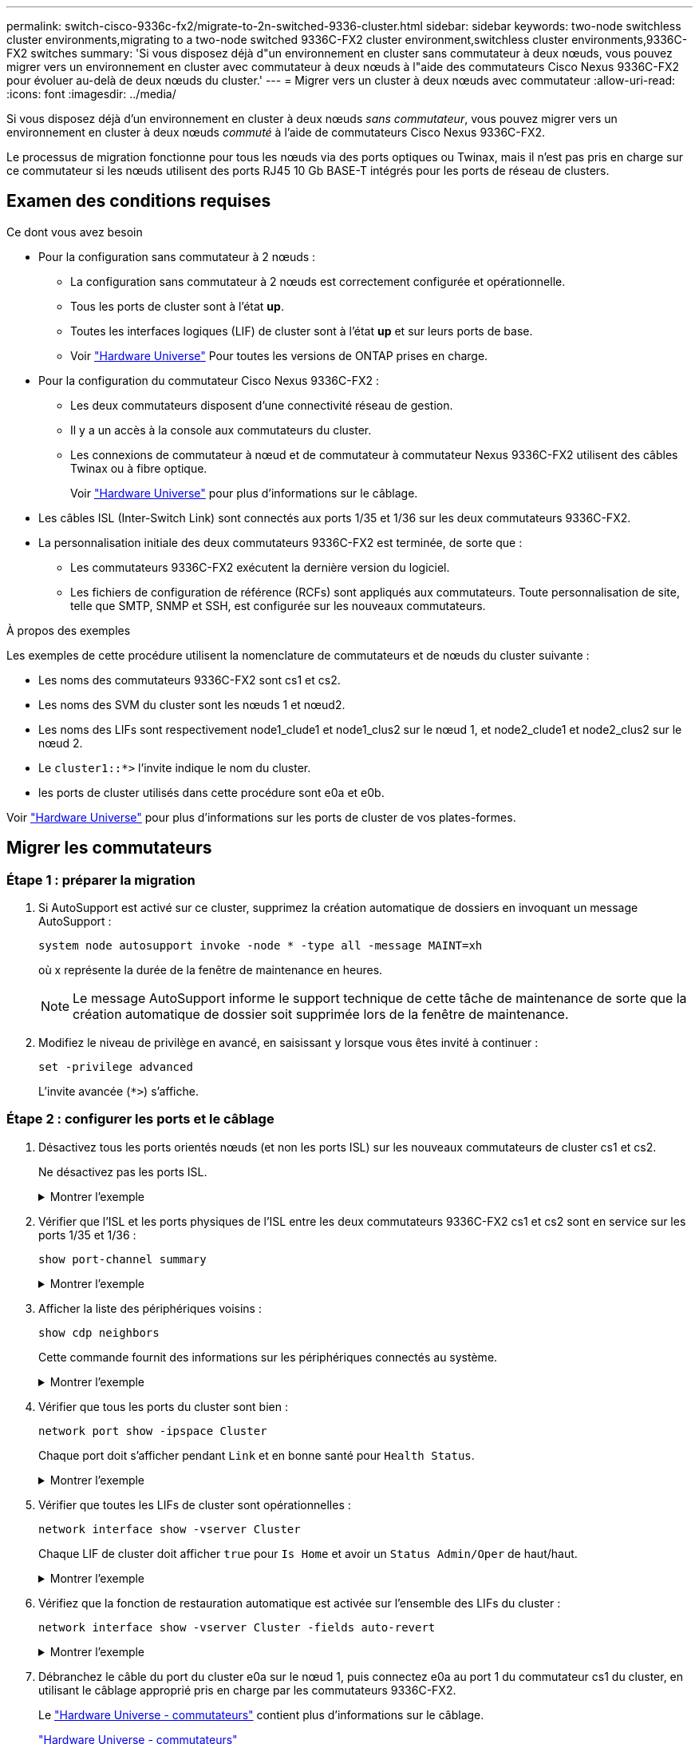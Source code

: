 ---
permalink: switch-cisco-9336c-fx2/migrate-to-2n-switched-9336-cluster.html 
sidebar: sidebar 
keywords: two-node switchless cluster environments,migrating to a two-node switched 9336C-FX2 cluster environment,switchless cluster environments,9336C-FX2 switches 
summary: 'Si vous disposez déjà d"un environnement en cluster sans commutateur à deux nœuds, vous pouvez migrer vers un environnement en cluster avec commutateur à deux nœuds à l"aide des commutateurs Cisco Nexus 9336C-FX2 pour évoluer au-delà de deux nœuds du cluster.' 
---
= Migrer vers un cluster à deux nœuds avec commutateur
:allow-uri-read: 
:icons: font
:imagesdir: ../media/


[role="lead"]
Si vous disposez déjà d'un environnement en cluster à deux nœuds _sans commutateur_, vous pouvez migrer vers un environnement en cluster à deux nœuds _commuté_ à l'aide de commutateurs Cisco Nexus 9336C-FX2.

Le processus de migration fonctionne pour tous les nœuds via des ports optiques ou Twinax, mais il n'est pas pris en charge sur ce commutateur si les nœuds utilisent des ports RJ45 10 Gb BASE-T intégrés pour les ports de réseau de clusters.



== Examen des conditions requises

.Ce dont vous avez besoin
* Pour la configuration sans commutateur à 2 nœuds :
+
** La configuration sans commutateur à 2 nœuds est correctement configurée et opérationnelle.
** Tous les ports de cluster sont à l'état *up*.
** Toutes les interfaces logiques (LIF) de cluster sont à l'état *up* et sur leurs ports de base.
** Voir https://hwu.netapp.com["Hardware Universe"^] Pour toutes les versions de ONTAP prises en charge.


* Pour la configuration du commutateur Cisco Nexus 9336C-FX2 :
+
** Les deux commutateurs disposent d'une connectivité réseau de gestion.
** Il y a un accès à la console aux commutateurs du cluster.
** Les connexions de commutateur à nœud et de commutateur à commutateur Nexus 9336C-FX2 utilisent des câbles Twinax ou à fibre optique.
+
Voir https://hwu.netapp.com["Hardware Universe"^] pour plus d'informations sur le câblage.



* Les câbles ISL (Inter-Switch Link) sont connectés aux ports 1/35 et 1/36 sur les deux commutateurs 9336C-FX2.
* La personnalisation initiale des deux commutateurs 9336C-FX2 est terminée, de sorte que :
+
** Les commutateurs 9336C-FX2 exécutent la dernière version du logiciel.
** Les fichiers de configuration de référence (RCFs) sont appliqués aux commutateurs. Toute personnalisation de site, telle que SMTP, SNMP et SSH, est configurée sur les nouveaux commutateurs.




.À propos des exemples
Les exemples de cette procédure utilisent la nomenclature de commutateurs et de nœuds du cluster suivante :

* Les noms des commutateurs 9336C-FX2 sont cs1 et cs2.
* Les noms des SVM du cluster sont les nœuds 1 et nœud2.
* Les noms des LIFs sont respectivement node1_clude1 et node1_clus2 sur le nœud 1, et node2_clude1 et node2_clus2 sur le nœud 2.
* Le `cluster1::*>` l'invite indique le nom du cluster.
* les ports de cluster utilisés dans cette procédure sont e0a et e0b.


Voir https://hwu.netapp.com["Hardware Universe"^] pour plus d'informations sur les ports de cluster de vos plates-formes.



== Migrer les commutateurs



=== Étape 1 : préparer la migration

. Si AutoSupport est activé sur ce cluster, supprimez la création automatique de dossiers en invoquant un message AutoSupport :
+
`system node autosupport invoke -node * -type all -message MAINT=xh`

+
où x représente la durée de la fenêtre de maintenance en heures.

+

NOTE: Le message AutoSupport informe le support technique de cette tâche de maintenance de sorte que la création automatique de dossier soit supprimée lors de la fenêtre de maintenance.

. Modifiez le niveau de privilège en avancé, en saisissant `y` lorsque vous êtes invité à continuer :
+
`set -privilege advanced`

+
L'invite avancée (`*>`) s'affiche.





=== Étape 2 : configurer les ports et le câblage

. Désactivez tous les ports orientés nœuds (et non les ports ISL) sur les nouveaux commutateurs de cluster cs1 et cs2.
+
Ne désactivez pas les ports ISL.

+
.Montrer l'exemple
[%collapsible]
====
L'exemple suivant montre que les ports 1 à 34 orientés nœud sont désactivés sur le commutateur cs1 :

[listing]
----
cs1# config
Enter configuration commands, one per line. End with CNTL/Z.
cs1(config)# interface e1/1/1-4, e1/2/1-4, e1/3/1-4, e1/4/1-4, e1/5/1-4, e1/6/1-4, e1/7-34
cs1(config-if-range)# shutdown
----
====
. Vérifier que l'ISL et les ports physiques de l'ISL entre les deux commutateurs 9336C-FX2 cs1 et cs2 sont en service sur les ports 1/35 et 1/36 :
+
`show port-channel summary`

+
.Montrer l'exemple
[%collapsible]
====
L'exemple suivant montre que les ports ISL sont active sur le commutateur cs1 :

[listing]
----
cs1# show port-channel summary

Flags:  D - Down        P - Up in port-channel (members)
        I - Individual  H - Hot-standby (LACP only)
        s - Suspended   r - Module-removed
        b - BFD Session Wait
        S - Switched    R - Routed
        U - Up (port-channel)
        p - Up in delay-lacp mode (member)
        M - Not in use. Min-links not met
--------------------------------------------------------------------------------
Group Port-       Type     Protocol  Member Ports
      Channel
--------------------------------------------------------------------------------
1     Po1(SU)     Eth      LACP      Eth1/35(P)   Eth1/36(P)
----
L'exemple suivant montre que les ports ISL sont active sur le commutateur cs2 :

[listing]
----
(cs2)# show port-channel summary

Flags:  D - Down        P - Up in port-channel (members)
        I - Individual  H - Hot-standby (LACP only)
        s - Suspended   r - Module-removed
        b - BFD Session Wait
        S - Switched    R - Routed
        U - Up (port-channel)
        p - Up in delay-lacp mode (member)
        M - Not in use. Min-links not met
--------------------------------------------------------------------------------
Group Port-       Type     Protocol  Member Ports
      Channel
--------------------------------------------------------------------------------
1     Po1(SU)     Eth      LACP      Eth1/35(P)   Eth1/36(P)
----
====
. Afficher la liste des périphériques voisins :
+
`show cdp neighbors`

+
Cette commande fournit des informations sur les périphériques connectés au système.

+
.Montrer l'exemple
[%collapsible]
====
L'exemple suivant répertorie les périphériques voisins sur le commutateur cs1 :

[listing]
----
cs1# show cdp neighbors

Capability Codes: R - Router, T - Trans-Bridge, B - Source-Route-Bridge
                  S - Switch, H - Host, I - IGMP, r - Repeater,
                  V - VoIP-Phone, D - Remotely-Managed-Device,
                  s - Supports-STP-Dispute

Device-ID          Local Intrfce  Hldtme Capability  Platform      Port ID
cs2                Eth1/35        175    R S I s     N9K-C9336C    Eth1/35
cs2                Eth1/36        175    R S I s     N9K-C9336C    Eth1/36

Total entries displayed: 2
----
L'exemple suivant répertorie les périphériques voisins sur le commutateur cs2 :

[listing]
----
cs2# show cdp neighbors

Capability Codes: R - Router, T - Trans-Bridge, B - Source-Route-Bridge
                  S - Switch, H - Host, I - IGMP, r - Repeater,
                  V - VoIP-Phone, D - Remotely-Managed-Device,
                  s - Supports-STP-Dispute

Device-ID          Local Intrfce  Hldtme Capability  Platform      Port ID
cs1                Eth1/35        177    R S I s     N9K-C9336C    Eth1/35
cs1                Eth1/36        177    R S I s     N9K-C9336C    Eth1/36

Total entries displayed: 2
----
====
. Vérifier que tous les ports du cluster sont bien :
+
`network port show -ipspace Cluster`

+
Chaque port doit s'afficher pendant `Link` et en bonne santé pour `Health Status`.

+
.Montrer l'exemple
[%collapsible]
====
[listing]
----
cluster1::*> network port show -ipspace Cluster

Node: node1

                                                  Speed(Mbps) Health
Port      IPspace      Broadcast Domain Link MTU  Admin/Oper  Status
--------- ------------ ---------------- ---- ---- ----------- --------
e0a       Cluster      Cluster          up   9000  auto/10000 healthy
e0b       Cluster      Cluster          up   9000  auto/10000 healthy

Node: node2

                                                  Speed(Mbps) Health
Port      IPspace      Broadcast Domain Link MTU  Admin/Oper  Status
--------- ------------ ---------------- ---- ---- ----------- --------
e0a       Cluster      Cluster          up   9000  auto/10000 healthy
e0b       Cluster      Cluster          up   9000  auto/10000 healthy

4 entries were displayed.
----
====
. Vérifier que toutes les LIFs de cluster sont opérationnelles :
+
`network interface show -vserver Cluster`

+
Chaque LIF de cluster doit afficher `true` pour `Is Home` et avoir un `Status Admin/Oper` de haut/haut.

+
.Montrer l'exemple
[%collapsible]
====
[listing]
----
cluster1::*> network interface show -vserver Cluster

            Logical    Status     Network            Current       Current Is
Vserver     Interface  Admin/Oper Address/Mask       Node          Port    Home
----------- ---------- ---------- ------------------ ------------- ------- -----
Cluster
            node1_clus1  up/up    169.254.209.69/16  node1         e0a     true
            node1_clus2  up/up    169.254.49.125/16  node1         e0b     true
            node2_clus1  up/up    169.254.47.194/16  node2         e0a     true
            node2_clus2  up/up    169.254.19.183/16  node2         e0b     true
4 entries were displayed.
----
====
. Vérifiez que la fonction de restauration automatique est activée sur l'ensemble des LIFs du cluster :
+
`network interface show -vserver Cluster -fields auto-revert`

+
.Montrer l'exemple
[%collapsible]
====
[listing]
----
cluster1::*> network interface show -vserver Cluster -fields auto-revert

          Logical
Vserver   Interface     Auto-revert
--------- ------------- ------------
Cluster
          node1_clus1   true
          node1_clus2   true
          node2_clus1   true
          node2_clus2   true

4 entries were displayed.
----
====
. Débranchez le câble du port du cluster e0a sur le nœud 1, puis connectez e0a au port 1 du commutateur cs1 du cluster, en utilisant le câblage approprié pris en charge par les commutateurs 9336C-FX2.
+
Le https://hwu.netapp.com/SWITCH/INDEX["Hardware Universe - commutateurs"^] contient plus d'informations sur le câblage.

+
https://hwu.netapp.com/SWITCH/INDEX["Hardware Universe - commutateurs"^]

. Déconnectez le câble du port du cluster e0a sur le nœud 2, puis connectez e0a au port 2 du commutateur cs1 du cluster à l'aide du câblage approprié pris en charge par les commutateurs 9336C-FX2.
. Activer tous les ports orientés nœuds sur le commutateur de cluster cs1.
+
.Montrer l'exemple
[%collapsible]
====
L'exemple suivant montre que les ports 1/1 à 1/34 sont activés sur le commutateur cs1 :

[listing]
----
cs1# config
Enter configuration commands, one per line. End with CNTL/Z.
cs1(config)# interface e1/1/1-4, e1/2/1-4, e1/3/1-4, e1/4/1-4, e1/5/1-4, e1/6/1-4, e1/7-34
cs1(config-if-range)# no shutdown
----
====
. Vérifier que toutes les LIFs du cluster sont bien opérationnelles et affichées en tant que `true` pour `Is Home`:
+
`network interface show -vserver Cluster`

+
.Montrer l'exemple
[%collapsible]
====
L'exemple suivant montre que toutes les LIFs sont up sur le nœud1 et le nœud2, ainsi `Is Home` les résultats sont vrais :

[listing]
----
cluster1::*> network interface show -vserver Cluster

         Logical      Status     Network            Current     Current Is
Vserver  Interface    Admin/Oper Address/Mask       Node        Port    Home
-------- ------------ ---------- ------------------ ----------- ------- ----
Cluster
         node1_clus1  up/up      169.254.209.69/16  node1       e0a     true
         node1_clus2  up/up      169.254.49.125/16  node1       e0b     true
         node2_clus1  up/up      169.254.47.194/16  node2       e0a     true
         node2_clus2  up/up      169.254.19.183/16  node2       e0b     true

4 entries were displayed.
----
====
. Afficher des informations relatives à l'état des nœuds du cluster :
+
`cluster show`

+
.Montrer l'exemple
[%collapsible]
====
L'exemple suivant affiche des informations sur la santé et l'éligibilité des nœuds du cluster :

[listing]
----
cluster1::*> cluster show

Node                 Health  Eligibility   Epsilon
-------------------- ------- ------------  ------------
node1                true    true          false
node2                true    true          false

2 entries were displayed.
----
====
. Déconnectez le câble du port de cluster e0b sur le nœud1, puis connectez le port 1 du commutateur de cluster cs2 en utilisant le câblage approprié pris en charge par les commutateurs 9336C-FX2.
. Déconnectez le câble du port de cluster e0b sur le nœud2, puis connectez le port e0b au port 2 du commutateur de cluster cs2, en utilisant le câblage approprié pris en charge par les commutateurs 9336C-FX2.
. Activer tous les ports orientés nœud sur le commutateur de cluster cs2.
+
.Montrer l'exemple
[%collapsible]
====
L'exemple suivant montre que les ports 1/1 à 1/34 sont activés sur le commutateur cs2 :

[listing]
----
cs2# config
Enter configuration commands, one per line. End with CNTL/Z.
cs2(config)# interface e1/1/1-4, e1/2/1-4, e1/3/1-4, e1/4/1-4, e1/5/1-4, e1/6/1-4, e1/7-34
cs2(config-if-range)# no shutdown
----
====
. Vérifier que tous les ports du cluster sont bien :
+
`network port show -ipspace Cluster`

+
.Montrer l'exemple
[%collapsible]
====
L'exemple suivant montre que tous les ports du cluster apparaissent sur les nœuds 1 et sur le nœud 2 :

[listing]
----
cluster1::*> network port show -ipspace Cluster

Node: node1
                                                                       Ignore
                                                  Speed(Mbps) Health   Health
Port      IPspace      Broadcast Domain Link MTU  Admin/Oper  Status   Status
--------- ------------ ---------------- ---- ---- ----------- -------- ------
e0a       Cluster      Cluster          up   9000  auto/10000 healthy  false
e0b       Cluster      Cluster          up   9000  auto/10000 healthy  false

Node: node2
                                                                       Ignore
                                                  Speed(Mbps) Health   Health
Port      IPspace      Broadcast Domain Link MTU  Admin/Oper  Status   Status
--------- ------------ ---------------- ---- ---- ----------- -------- ------
e0a       Cluster      Cluster          up   9000  auto/10000 healthy  false
e0b       Cluster      Cluster          up   9000  auto/10000 healthy  false

4 entries were displayed.
----
====




=== Étape 3 : vérifier la configuration

. Vérifiez que toutes les interfaces affichent la valeur true pour `Is Home`:
+
`network interface show -vserver Cluster`

+

NOTE: Cette opération peut prendre plusieurs minutes.

+
.Montrer l'exemple
[%collapsible]
====
L'exemple suivant montre que toutes les LIFs sont up sur le nœud1 et celui du nœud2, ainsi que celui-ci `Is Home` les résultats sont vrais :

[listing]
----
cluster1::*> network interface show -vserver Cluster

          Logical      Status     Network            Current    Current Is
Vserver   Interface    Admin/Oper Address/Mask       Node       Port    Home
--------- ------------ ---------- ------------------ ---------- ------- ----
Cluster
          node1_clus1  up/up      169.254.209.69/16  node1      e0a     true
          node1_clus2  up/up      169.254.49.125/16  node1      e0b     true
          node2_clus1  up/up      169.254.47.194/16  node2      e0a     true
          node2_clus2  up/up      169.254.19.183/16  node2      e0b     true

4 entries were displayed.
----
====
. Vérifier que les deux nœuds disposent chacun d'une connexion à chaque commutateur :
+
`show cdp neighbors`

+
.Montrer l'exemple
[%collapsible]
====
L'exemple suivant montre les résultats appropriés pour les deux commutateurs :

[listing]
----
(cs1)# show cdp neighbors

Capability Codes: R - Router, T - Trans-Bridge, B - Source-Route-Bridge
                  S - Switch, H - Host, I - IGMP, r - Repeater,
                  V - VoIP-Phone, D - Remotely-Managed-Device,
                  s - Supports-STP-Dispute

Device-ID          Local Intrfce  Hldtme Capability  Platform      Port ID
node1              Eth1/1         133    H           FAS2980       e0a
node2              Eth1/2         133    H           FAS2980       e0a
cs2                Eth1/35        175    R S I s     N9K-C9336C    Eth1/35
cs2                Eth1/36        175    R S I s     N9K-C9336C    Eth1/36

Total entries displayed: 4

(cs2)# show cdp neighbors

Capability Codes: R - Router, T - Trans-Bridge, B - Source-Route-Bridge
                  S - Switch, H - Host, I - IGMP, r - Repeater,
                  V - VoIP-Phone, D - Remotely-Managed-Device,
                  s - Supports-STP-Dispute

Device-ID          Local Intrfce  Hldtme Capability  Platform      Port ID
node1              Eth1/1         133    H           FAS2980       e0b
node2              Eth1/2         133    H           FAS2980       e0b
cs1                Eth1/35        175    R S I s     N9K-C9336C    Eth1/35
cs1                Eth1/36        175    R S I s     N9K-C9336C    Eth1/36

Total entries displayed: 4
----
====
. Affiche des informations sur les périphériques réseau détectés dans votre cluster :
+
`network device-discovery show -protocol cdp`

+
.Montrer l'exemple
[%collapsible]
====
[listing]
----
cluster1::*> network device-discovery show -protocol cdp
Node/       Local  Discovered
Protocol    Port   Device (LLDP: ChassisID)  Interface         Platform
----------- ------ ------------------------- ----------------  ----------------
node2      /cdp
            e0a    cs1                       0/2               N9K-C9336C
            e0b    cs2                       0/2               N9K-C9336C
node1      /cdp
            e0a    cs1                       0/1               N9K-C9336C
            e0b    cs2                       0/1               N9K-C9336C

4 entries were displayed.
----
====
. Vérifiez que les paramètres sont désactivés :
+
`network options switchless-cluster show`

+

NOTE: La commande peut prendre plusieurs minutes. Attendez que l'annonce « 3 minutes d'expiration de la durée de vie » soit annoncée.

+
.Montrer l'exemple
[%collapsible]
====
La sortie FALSE dans l'exemple suivant montre que les paramètres de configuration sont désactivés :

[listing]
----
cluster1::*> network options switchless-cluster show
Enable Switchless Cluster: false
----
====
. Vérifiez l'état des membres du nœud sur le cluster :
+
`cluster show`

+
.Montrer l'exemple
[%collapsible]
====
L'exemple suivant affiche des informations sur la santé et l'éligibilité des nœuds du cluster :

[listing]
----
cluster1::*> cluster show

Node                 Health  Eligibility   Epsilon
-------------------- ------- ------------  --------
node1                true    true          false
node2                true    true          false
----
====
. Vérifiez que le réseau de cluster dispose d'une connectivité complète :
+
`cluster ping-cluster -node node-name`

+
.Montrer l'exemple
[%collapsible]
====
[listing]
----
cluster1::*> cluster ping-cluster -node node2
Host is node2
Getting addresses from network interface table...
Cluster node1_clus1 169.254.209.69 node1 e0a
Cluster node1_clus2 169.254.49.125 node1 e0b
Cluster node2_clus1 169.254.47.194 node2 e0a
Cluster node2_clus2 169.254.19.183 node2 e0b
Local = 169.254.47.194 169.254.19.183
Remote = 169.254.209.69 169.254.49.125
Cluster Vserver Id = 4294967293
Ping status:

Basic connectivity succeeds on 4 path(s)
Basic connectivity fails on 0 path(s)

Detected 9000 byte MTU on 4 path(s):
Local 169.254.47.194 to Remote 169.254.209.69
Local 169.254.47.194 to Remote 169.254.49.125
Local 169.254.19.183 to Remote 169.254.209.69
Local 169.254.19.183 to Remote 169.254.49.125
Larger than PMTU communication succeeds on 4 path(s)
RPC status:
2 paths up, 0 paths down (tcp check)
2 paths up, 0 paths down (udp check)
----
====
. Rétablissez le niveau de privilège sur admin :
+
`set -privilege admin`

. Pour ONTAP 9.8 et versions ultérieures, activez la fonction de collecte des journaux du moniteur d'intégrité des commutateurs Ethernet pour collecter les fichiers journaux relatifs aux commutateurs, à l'aide des commandes :
+
`system switch ethernet log setup-password` et `system switch ethernet log enable-collection`

+
.Montrer l'exemple
[%collapsible]
====
[listing]
----
cluster1::*> system switch ethernet log setup-password
Enter the switch name: <return>
The switch name entered is not recognized.
Choose from the following list:
cs1
cs2

cluster1::*> system switch ethernet log setup-password

Enter the switch name: cs1
RSA key fingerprint is e5:8b:c6:dc:e2:18:18:09:36:63:d9:63:dd:03:d9:cc
Do you want to continue? {y|n}::[n] y

Enter the password: <enter switch password>
Enter the password again: <enter switch password>

cluster1::*> system switch ethernet log setup-password

Enter the switch name: cs2
RSA key fingerprint is 57:49:86:a1:b9:80:6a:61:9a:86:8e:3c:e3:b7:1f:b1
Do you want to continue? {y|n}:: [n] y

Enter the password: <enter switch password>
Enter the password again: <enter switch password>

cluster1::*> system switch ethernet log enable-collection

Do you want to enable cluster log collection for all nodes in the cluster?
{y|n}: [n] y

Enabling cluster switch log collection.

cluster1::*>
----
====
+

NOTE: Si l'une de ces commandes renvoie une erreur, contactez le support NetApp.

. Pour ONTAP les versions 9.5P16, 9.6P12 et 9.7P10 et versions ultérieures des correctifs, activez la fonction de collecte des journaux du moniteur d'intégrité des commutateurs Ethernet pour collecter les fichiers journaux liés aux commutateurs à l'aide des commandes suivantes :
+
`system cluster-switch log setup-password` et `system cluster-switch log enable-collection`

+
.Montrer l'exemple
[%collapsible]
====
[listing]
----
cluster1::*> system cluster-switch log setup-password
Enter the switch name: <return>
The switch name entered is not recognized.
Choose from the following list:
cs1
cs2

cluster1::*> system cluster-switch log setup-password

Enter the switch name: cs1
RSA key fingerprint is e5:8b:c6:dc:e2:18:18:09:36:63:d9:63:dd:03:d9:cc
Do you want to continue? {y|n}::[n] y

Enter the password: <enter switch password>
Enter the password again: <enter switch password>

cluster1::*> system cluster-switch log setup-password

Enter the switch name: cs2
RSA key fingerprint is 57:49:86:a1:b9:80:6a:61:9a:86:8e:3c:e3:b7:1f:b1
Do you want to continue? {y|n}:: [n] y

Enter the password: <enter switch password>
Enter the password again: <enter switch password>

cluster1::*> system cluster-switch log enable-collection

Do you want to enable cluster log collection for all nodes in the cluster?
{y|n}: [n] y

Enabling cluster switch log collection.

cluster1::*>
----
====
+

NOTE: Si l'une de ces commandes renvoie une erreur, contactez le support NetApp.

. Si vous avez supprimé la création automatique de cas, réactivez-la en appelant un message AutoSupport :
+
`system node autosupport invoke -node * -type all -message MAINT=END`



